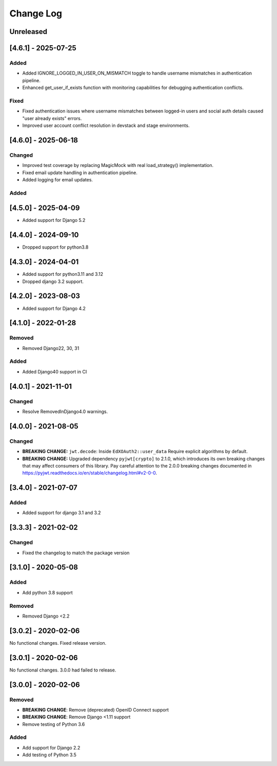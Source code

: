 Change Log
==========

..
   This file loosely adheres to the structure of https://keepachangelog.com/,
   but in reStructuredText instead of Markdown.

   This project adheres to Semantic Versioning (https://semver.org/).

.. There should always be an "Unreleased" section for changes pending release.

Unreleased
----------


[4.6.1] - 2025-07-25
--------------------

Added
~~~~~

* Added IGNORE_LOGGED_IN_USER_ON_MISMATCH toggle to handle username mismatches in authentication pipeline.
* Enhanced get_user_if_exists function with monitoring capabilities for debugging authentication conflicts.

Fixed
~~~~~

* Fixed authentication issues where username mismatches between logged-in users and social auth details caused "user already exists" errors.
* Improved user account conflict resolution in devstack and stage environments.

[4.6.0] - 2025-06-18
--------------------

Changed
~~~~~~~

* Improved test coverage by replacing MagicMock with real load_strategy() implementation.
* Fixed email update handling in authentication pipeline.
* Added logging for email updates.

Added
~~~~~~~

[4.5.0] - 2025-04-09
--------------------

* Added support for Django 5.2

[4.4.0] - 2024-09-10
--------------------

* Dropped support for python3.8

[4.3.0] - 2024-04-01
--------------------

* Added support for python3.11 and 3.12
* Dropped django 3.2 support.

[4.2.0] - 2023-08-03
--------------------

* Added support for Django 4.2

[4.1.0] - 2022-01-28
--------------------

Removed
~~~~~~~

* Removed Django22, 30, 31

Added
~~~~~~~
* Added Django40 support in CI


[4.0.1] - 2021-11-01
--------------------

Changed
~~~~~~~

* Resolve RemovedInDjango4.0 warnings.


[4.0.0] - 2021-08-05
--------------------

Changed
~~~~~~~

* **BREAKING CHANGE:** ``jwt.decode``: Inside ``EdXOAuth2::user_data`` Require explicit algorithms by default.
* **BREAKING CHANGE:** Upgraded dependency ``pyjwt[crypto]`` to 2.1.0, which introduces its own breaking changes that may affect consumers of this library. Pay careful attention to the 2.0.0 breaking changes documented in https://pyjwt.readthedocs.io/en/stable/changelog.html#v2-0-0.


[3.4.0] - 2021-07-07
--------------------

Added
~~~~~~~

* Added support for django 3.1 and 3.2

[3.3.3] - 2021-02-02
--------------------

Changed
~~~~~~~

* Fixed the changelog to match the package version

[3.1.0] - 2020-05-08
--------------------

Added
~~~~~

* Add python 3.8 support

Removed
~~~~~~~

* Removed Django <2.2

[3.0.2] - 2020-02-06
--------------------

No functional changes. Fixed release version.

[3.0.1] - 2020-02-06
--------------------

No functional changes. 3.0.0 had failed to release.

[3.0.0] - 2020-02-06
--------------------

Removed
~~~~~~~

* **BREAKING CHANGE**: Remove (deprecated) OpenID Connect support
* **BREAKING CHANGE**: Remove Django <1.11 support
* Remove testing of Python 3.6

Added
~~~~~

* Add support for Django 2.2
* Add testing of Python 3.5

